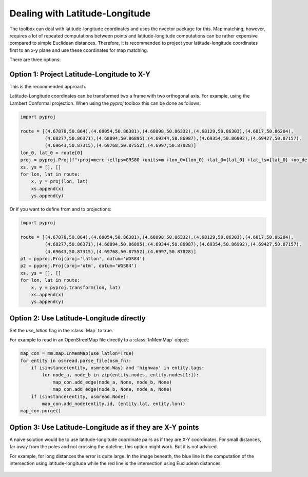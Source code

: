 Dealing with Latitude-Longitude
===============================

The toolbox can deal with latitude-longitude coordinates and uses the nvector package for this.
Map matching, however, requires a lot of repeated computations between points and latitude-longitude
computations can be rather expensive compared to simple Euclidean distances.
Therefore, it is recommended to project your latitude-longitude coordinates first to an x-y plane and
use these coordinates for map matching.

There are three options:

Option 1: Project Latitude-Longitude to X-Y
-------------------------------------------

This is the recommended approach.

Latitude-Longitude coordinates can be transformed two a frame with two orthogonal axis.
For example, using the Lambert Conformal projection. When using the `pyproj` toolbox this can be done as follows:

.. code-block:: python

   import pyproj

   route = [(4.67878,50.864),(4.68054,50.86381),(4.68098,50.86332),(4.68129,50.86303),(4.6817,50.86284),
            (4.68277,50.86371),(4.68894,50.86895),(4.69344,50.86987),(4.69354,50.86992),(4.69427,50.87157),
            (4.69643,50.87315),(4.69768,50.87552),(4.6997,50.87828)]
   lon_0, lat_0 = route[0]
   proj = pyproj.Proj(f"+proj=merc +ellps=GRS80 +units=m +lon_0={lon_0} +lat_0={lat_0} +lat_ts={lat_0} +no_defs")
   xs, ys = [], []
   for lon, lat in route:
       x, y = proj(lon, lat)
       xs.append(x)
       ys.append(y)


Or if you want to define from and to projections:

.. code-block:: python

   import pyproj

   route = [(4.67878,50.864),(4.68054,50.86381),(4.68098,50.86332),(4.68129,50.86303),(4.6817,50.86284),
            (4.68277,50.86371),(4.68894,50.86895),(4.69344,50.86987),(4.69354,50.86992),(4.69427,50.87157),
            (4.69643,50.87315),(4.69768,50.87552),(4.6997,50.87828)]
   p1 = pyproj.Proj(proj='latlon', datum='WGS84')
   p2 = pyproj.Proj(proj='utm', datum='WGS84')
   xs, ys = [], []
   for lon, lat in route:
       x, y = pyproj.transform(lon, lat)
       xs.append(x)
       ys.append(y)


Option 2: Use Latitude-Longitude directly
-----------------------------------------

Set the `use_latlon` flag in the :class:`Map` to true.

For example to read in an OpenStreetMap file directly to a :class:`InMemMap` object:

.. code-block:: python

    map_con = mm.map.InMemMap(use_latlon=True)
    for entity in osmread.parse_file(osm_fn):
        if isinstance(entity, osmread.Way) and 'highway' in entity.tags:
            for node_a, node_b in zip(entity.nodes, entity.nodes[1:]):
                map_con.add_edge(node_a, None, node_b, None)
                map_con.add_edge(node_b, None, node_a, None)
        if isinstance(entity, osmread.Node):
            map_con.add_node(entity.id, (entity.lat, entity.lon))
    map_con.purge()


Option 3: Use Latitude-Longitude as if they are X-Y points
----------------------------------------------------------

A naive solution would be to use latitude-longitude coordinate pairs as if they are X-Y coordinates.
For small distances, far away from the poles and not crossing the dateline, this option might work.
But it is not adviced.

For example, for long distances the error is quite large. In the image beneath, the blue line is the computation
of the intersection using latitude-longitude while the red line is the intersection using Eucludean distances.

.. figure:: https://people.cs.kuleuven.be/wannes.meert/leuvenmapmatching/latlon_mismatch_1.png?v=1
   :alt: Latitude-Longitude mismatch

.. figure:: https://people.cs.kuleuven.be/wannes.meert/leuvenmapmatching/latlon_mismatch_2.png?v=1
   :alt: Latitude-Longitude mismatch detail


